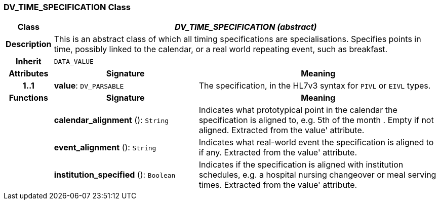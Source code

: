 === DV_TIME_SPECIFICATION Class

[cols="^1,3,5"]
|===
h|*Class*
2+^h|*_DV_TIME_SPECIFICATION (abstract)_*

h|*Description*
2+a|This is an abstract class of which all timing specifications are specialisations. Specifies points in time, possibly linked to the calendar, or a real world repeating event, such as  breakfast.

h|*Inherit*
2+|`DATA_VALUE`

h|*Attributes*
^h|*Signature*
^h|*Meaning*

h|*1..1*
|*value*: `DV_PARSABLE`
a|The specification, in the HL7v3 syntax for `PIVL` or `EIVL` types.
h|*Functions*
^h|*Signature*
^h|*Meaning*

h|
|*calendar_alignment* (): `String`
a|Indicates what prototypical point in the calendar the specification is aligned to, e.g.  5th of the month . Empty if not aligned. Extracted from the  value' attribute.

h|
|*event_alignment* (): `String`
a|Indicates what real-world event the specification is aligned to if any. Extracted from the  value' attribute.

h|
|*institution_specified* (): `Boolean`
a|Indicates if the specification is aligned with institution schedules, e.g. a hospital nursing changeover or meal serving times. Extracted from the  value' attribute.
|===
